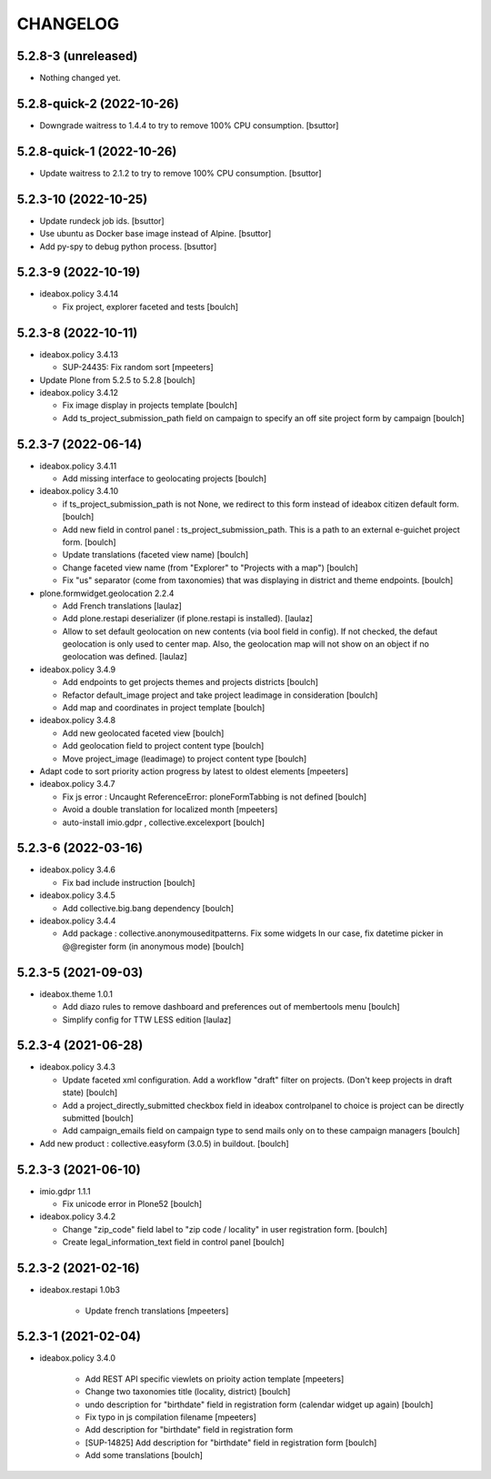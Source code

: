 CHANGELOG
=========

5.2.8-3 (unreleased)
--------------------

- Nothing changed yet.


5.2.8-quick-2 (2022-10-26)
--------------------------

- Downgrade waitress to 1.4.4 to try to remove 100% CPU consumption.
  [bsuttor]


5.2.8-quick-1 (2022-10-26)
--------------------------

- Update waitress to 2.1.2 to try to remove 100% CPU consumption.
  [bsuttor]


5.2.3-10 (2022-10-25)
---------------------

- Update rundeck job ids.
  [bsuttor]

- Use ubuntu as Docker base image instead of Alpine.
  [bsuttor]

- Add py-spy to debug python process.
  [bsuttor]


5.2.3-9 (2022-10-19)
--------------------

- ideabox.policy 3.4.14

  - Fix project, explorer faceted and tests
    [boulch]


5.2.3-8 (2022-10-11)
--------------------

- ideabox.policy 3.4.13

  - SUP-24435: Fix random sort
    [mpeeters]

- Update Plone from 5.2.5 to 5.2.8
  [boulch]

- ideabox.policy 3.4.12

  - Fix image display in projects template
    [boulch]

  - Add ts_project_submission_path field on campaign to specify an off site project form by campaign
    [boulch]


5.2.3-7 (2022-06-14)
--------------------

- ideabox.policy 3.4.11
  
  - Add missing interface to geolocating projects
    [boulch]

- ideabox.policy 3.4.10

  - if ts_project_submission_path is not None, we redirect to this form instead of ideabox citizen default form.
    [boulch]

  - Add new field in control panel : ts_project_submission_path. This is a path to an external e-guichet project form.
    [boulch]

  - Update translations (faceted view name)
    [boulch]

  - Change faceted view name (from "Explorer" to "Projects with a map")
    [boulch]

  - Fix "us" separator (come from taxonomies) that was displaying in district and theme endpoints.
    [boulch]

- plone.formwidget.geolocation 2.2.4

  - Add French translations
    [laulaz]

  - Add plone.restapi deserializer (if plone.restapi is installed).
    [laulaz]

  - Allow to set default geolocation on new contents (via bool field in config).
    If not checked, the defaut geolocation is only used to center map.
    Also, the geolocation map will not show on an object if no geolocation was defined.
    [laulaz]

- ideabox.policy 3.4.9

  - Add endpoints to get projects themes and projects districts
    [boulch]

  - Refactor default_image project and take project leadimage in consideration
    [boulch]

  - Add map and coordinates in project template
    [boulch]

- ideabox.policy 3.4.8

  - Add new geolocated faceted view
    [boulch]

  - Add geolocation field to project content type
    [boulch]

  - Move project_image (leadimage) to project content type
    [boulch]

- Adapt code to sort priority action progress by latest to oldest elements
  [mpeeters]

- ideabox.policy 3.4.7

  - Fix js error : Uncaught ReferenceError: ploneFormTabbing is not defined
    [boulch]

  - Avoid a double translation for localized month
    [mpeeters]

  - auto-install imio.gdpr , collective.excelexport
    [boulch]


5.2.3-6 (2022-03-16)
--------------------

- ideabox.policy 3.4.6

  - Fix bad include instruction
    [boulch]

- ideabox.policy 3.4.5

  - Add collective.big.bang dependency
    [boulch]

- ideabox.policy 3.4.4

  - Add package : collective.anonymouseditpatterns. 
    Fix some widgets In our case, fix datetime picker in @@register form (in anonymous mode)
    [boulch]


5.2.3-5 (2021-09-03)
--------------------

- ideabox.theme 1.0.1

  - Add diazo rules to remove dashboard and preferences out of membertools menu
    [boulch]

  - Simplify config for TTW LESS edition
    [laulaz]


5.2.3-4 (2021-06-28)
--------------------

- ideabox.policy 3.4.3

  - Update faceted xml configuration. Add a workflow "draft" filter on projects. (Don't keep projects in draft state)
    [boulch]
  - Add a project_directly_submitted checkbox field in ideabox controlpanel to choice is project can be directly submitted
    [boulch]
  - Add campaign_emails field on campaign type to send mails only on to these campaign managers
    [boulch]

- Add new product : collective.easyform (3.0.5) in buildout.
  [boulch]


5.2.3-3 (2021-06-10)
--------------------

- imio.gdpr 1.1.1

  - Fix unicode error in Plone52 
    [boulch]

- ideabox.policy 3.4.2
  
  - Change "zip_code" field label to "zip code / locality" in user registration form. 
    [boulch]
  - Create legal_information_text field in control panel
    [boulch]



5.2.3-2 (2021-02-16)
--------------------

- ideabox.restapi 1.0b3

    - Update french translations
      [mpeeters]


5.2.3-1 (2021-02-04)
--------------------

- ideabox.policy 3.4.0

    - Add REST API specific viewlets on prioity action template
      [mpeeters]
    - Change two taxonomies title (locality, district)
      [boulch]
    - undo description for "birthdate" field in registration form (calendar widget up again)
      [boulch]
    - Fix typo in js compilation filename
      [mpeeters]
    - Add description for "birthdate" field in registration form
    - [SUP-14825] Add description for "birthdate" field in registration form
      [boulch]
    - Add some translations
      [boulch]
